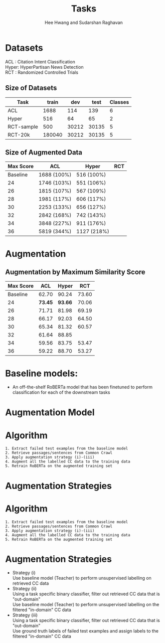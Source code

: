 #+title: Tasks
#+OPTIONS: toc:nil
#+LATEX_HEADER: \usepackage[margin=0.5in]{geometry}
#+LATEX_HEADER: \usepackage{pgfplots}


#+AUTHOR: Hee Hwang and Sudarshan Raghavan
#+EMAIL: {hhwang, sraghavan}@cs.umass.edu
#+LATEX_CLASS_OPTIONS: [twocolumn]



* Datasets
ACL  : Citation Intent Classification\\
Hyper: HyperPartisan News Detection\\
RCT  : Randomized Controlled Trials

** Size of Datasets
   |------------+--------+-------+-------+---------|
   | Task       |  train |   dev |  test | Classes |
   |------------+--------+-------+-------+---------|
   | ACL        |   1688 |   114 |   139 |       6 |
   |------------+--------+-------+-------+---------|
   | Hyper      |    516 |    64 |    65 |       2 |
   |------------+--------+-------+-------+---------|
   | RCT-sample |    500 | 30212 | 30135 |       5 |
   |------------+--------+-------+-------+---------|
   | RCT-20k    | 180040 | 30212 | 30135 |       5 |
   |------------+--------+-------+-------+---------|

** Size of Augmented Data
   |-----------+-------------+-------------+-----|
   | Max Score | ACL         | Hyper       | RCT |
   |-----------+-------------+-------------+-----|
   |  Baseline | 1688 (100%) | 516 (100%)  |     |
   |-----------+-------------+-------------+-----|
   |        24 | 1746 (103%) | 551 (106%)  |     |
   |-----------+-------------+-------------+-----|
   |        26 | 1815 (107%) | 567 (109%)  |     |
   |-----------+-------------+-------------+-----|
   |        28 | 1981 (117%) | 606 (117%)  |     |
   |-----------+-------------+-------------+-----|
   |        30 | 2253 (133%) | 656 (127%)  |     |
   |-----------+-------------+-------------+-----|
   |        32 | 2842 (168%) | 742 (143%)  |     |
   |-----------+-------------+-------------+-----|
   |        34 | 3848 (227%) | 911 (176%)  |     |
   |-----------+-------------+-------------+-----|
   |        36 | 5819 (344%) | 1127 (218%) |     |
   |-----------+-------------+-------------+-----|


* Augmentation
  # ** Augmentation by size
  #    |------+-------+---------+-------+-------+-------+-------|
  #    | Task |   +0% |    +17% |  +35% |  +53% |  +71% |  +88% |
  #    |------+-------+---------+-------+-------+-------+-------|
  #    | ACL  | 62.70 | *65.59* | 59.92 | 57.65 | 60.78 | 55.70 |
  #    |------+-------+---------+-------+-------+-------+-------|


** Augmentation by Maximum Similarity Score
   |-----------+---------+---------+-------|
   | Max Score |     ACL |   Hyper |   RCT |
   |-----------+---------+---------+-------|
   |  Baseline |   62.70 |   90.24 | 73.60 |
   |-----------+---------+---------+-------|
   |        24 | *73.45* | *93.66* | 70.06 |
   |-----------+---------+---------+-------|
   |        26 |   71.71 |   81.98 | 69.19 |
   |-----------+---------+---------+-------|
   |        28 |   66.17 |   92.03 | 64.50 |
   |-----------+---------+---------+-------|
   |        30 |   65.34 |   81.32 | 60.57 |
   |-----------+---------+---------+-------|
   |        32 |   61.64 |   88.85 |       |
   |-----------+---------+---------+-------|
   |        34 |   59.56 |   83.75 | 53.47 |
   |-----------+---------+---------+-------|
   |        36 |   59.22 |   88.70 | 53.27 |
   |-----------+---------+---------+-------|




   \begin{tikzpicture}
   \begin{axis}[
       title={Augmentation by Similarity Score},
       xlabel={Maximum Similarity Score},
       ylabel={F1 Score * 100},
       xmin=20, xmax=38,
       ymin=55, ymax=110,
       xtick={22,24,26,28,30,32,34,36,38},
       ytick={60,70,80,90,100},
       ymajorgrids=true,
       grid style=dashed,
   ]
   \addplot[ 
       color=blue, 
       mark=square, 
       ]
       coordinates {
       (22,62.70)(24,73.45)(26,71.71)(28,66.17)(30,65.34)(32,61.64)(34,59.56)(36,59.22)
       };
       \addlegendentry{ACL-ARC}

   \addplot[
       color=red,
       mark=square,
       ]
       coordinates {
       (22,90.24)(24,93.66)(26,81.98)(28,92.03)(30,81.32)(32,88.85)(34,83.75)(36,88.70)
       };
       \addlegendentry{Hyperpartisan}

   \addplot[
       color=green,
       mark=square,
       ]
       coordinates {
       (22,73.60)(24,70.06)(26,69.19)(28,64.50)(30,60.57)(32,55)(34,53.47)(36,53.27)
       };
       \addlegendentry{RCT-sample}

   \end{axis}
   \end{tikzpicture}


* Baseline models: 
  - An off-the-shelf RoBERTa model that has been finetuned to perform classification for each of the downstream tasks

* Augmentation Model
  [[./png/da.png]]

* Algorithm
  #+BEGIN_SRC
1. Extract failed test examples from the baseline model
2. Retrieve passages/sentences from Common Crawl 
3. Apply augmentation strategy (i)-(iii)
4. Augment all the labelled CC data to the training data
5. Retrain RoBERTa on the augmented training set 
  #+END_SRC

* Augmentation Strategies 

* Algorithm
  #+BEGIN_SRC
1. Extract failed test examples from the baseline model
2. Retrieve passages/sentences from Common Crawl 
3. Apply augmentation strategy (i)-(iii)
4. Augment all the labelled CC data to the training data
5. Retrain RoBERTa on the augmented training set 
  #+END_SRC

* Augmentation Strategies 
  - Strategy (i)\\
    Use baseline model (Teacher) to perform unsupervised labelling on retrieved CC data
  - Strategy (ii)\\
    Using a task specific binary classifier, 
    filter out retrieved CC data that is "out-domain"\\
    Use baseline model (Teacher) to perform unsupervised labelling on the filtered "in-domain" CC data
  - Strategy (iii)\\
    Using a task specific binary classifier, 
    filter out retrieved CC data that is "out-domain"\\
    Use ground truth labels of failed test examples and assign labels to the filtered "in-domain" CC data


